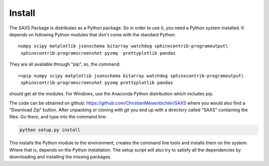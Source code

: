  
Install
=======


The SAXS Package is distributes as a Python package. So in order to use it, you need a Python system installed. It depends on following Python modules that don't come with the standard Python::

   numpy scipy matplotlib jsonschema bitarray watchdog sphinxcontrib-programoutput\
    sphinxcontrib-programscreenshot pyzmq  prettyplotlib pandas

They are all available through "pip", so, the command: ::

   >>pip numpy scipy matplotlib jsonschema bitarray watchdog sphinxcontrib-programoutput\
    sphinxcontrib-programscreenshot pyzmq prettyplotlib pandas
    
should get all the modules. For Windows, use the Anaconda Python distribution which includes pip.

The code can be obtained on github: https://github.com/ChristianMeisenbichler/SAXS where you would also find a "Download Zip" button. After unpacking or cloning with git you end up with a directory called "SAXS" containing the files. Go there, and type into the command line:

.. code::

   python setup.py install
   
This installs the Python module to the environment, creates the command line tools and installs them on the system. Where that is, depends on the Python installation.  The setup script will also try to satisfy all the dependencies by downloading and installing the missing packages. 
